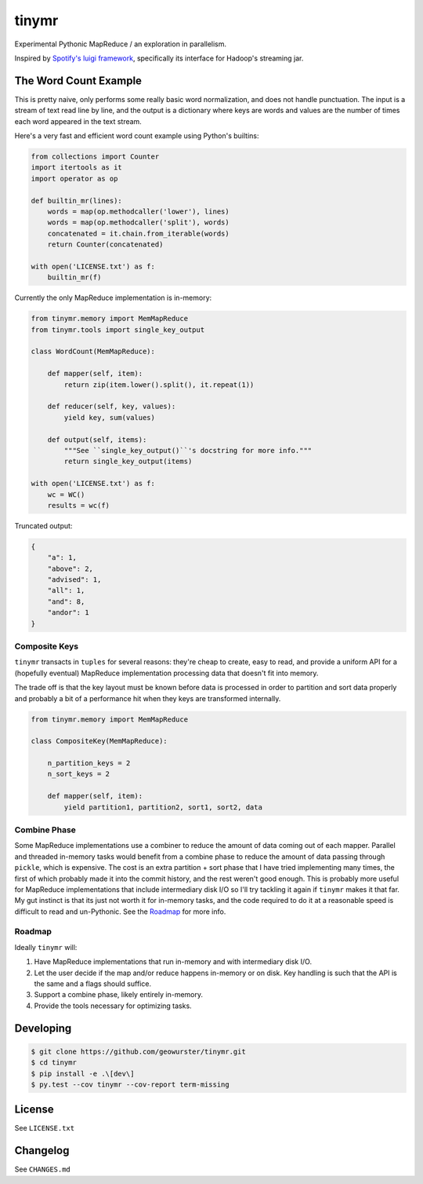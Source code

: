 ======
tinymr
======

Experimental Pythonic MapReduce / an exploration in parallelism.

.. image:: https://travis-ci.org/geowurster/tinymr.svg?branch=master
    :target: https://travis-ci.org/geowurster/tinymr?branch=master

.. image:: https://coveralls.io/repos/geowurster/tinymr/badge.svg?branch=master
    :target: https://coveralls.io/r/geowurster/tinymr?branch=master

Inspired by `Spotify's luigi framework <http://www.github.com/Spotify/luigi>`_,
specifically its interface for Hadoop's streaming jar.


The Word Count Example
======================

This is pretty naive, only performs some really basic word normalization, and
does not handle punctuation.  The input is a stream of text read line
by line, and the output is a dictionary where keys are words and values are
the number of times each word appeared in the text stream.

Here's a very fast and efficient word count example using Python's builtins:

.. code-block:: python

    from collections import Counter
    import itertools as it
    import operator as op

    def builtin_mr(lines):
        words = map(op.methodcaller('lower'), lines)
        words = map(op.methodcaller('split'), words)
        concatenated = it.chain.from_iterable(words)
        return Counter(concatenated)

    with open('LICENSE.txt') as f:
        builtin_mr(f)

Currently the only MapReduce implementation is in-memory:

.. code-block:: python

    from tinymr.memory import MemMapReduce
    from tinymr.tools import single_key_output

    class WordCount(MemMapReduce):

        def mapper(self, item):
            return zip(item.lower().split(), it.repeat(1))

        def reducer(self, key, values):
            yield key, sum(values)

        def output(self, items):
            """See ``single_key_output()``'s docstring for more info."""
            return single_key_output(items)

    with open('LICENSE.txt') as f:
        wc = WC()
        results = wc(f)

Truncated output:

.. code-block:: json

    {
        "a": 1,
        "above": 2,
        "advised": 1,
        "all": 1,
        "and": 8,
        "andor": 1
    }


Composite Keys
--------------

``tinymr`` transacts in ``tuples`` for several reasons: they're cheap to
create, easy to read, and provide a uniform API for a (hopefully eventual)
MapReduce implementation processing data that doesn't fit into memory.

The trade off is that the key layout must be known before data is processed
in order to partition and sort data properly and probably a bit of a
performance hit when they keys are transformed internally.


.. code-block:: python

    from tinymr.memory import MemMapReduce

    class CompositeKey(MemMapReduce):

        n_partition_keys = 2
        n_sort_keys = 2

        def mapper(self, item):
            yield partition1, partition2, sort1, sort2, data


Combine Phase
-------------

Some MapReduce implementations use a combiner to reduce the amount of data
coming out of each mapper.  Parallel and threaded in-memory tasks would
benefit from a combine phase to reduce the amount of data passing through
``pickle``, which is expensive.  The cost is an extra partition + sort phase
that I have tried implementing many times, the first of which probably made
it into the commit history, and the rest weren't good enough.  This is
probably more useful for MapReduce implementations that include intermediary
disk I/O so I'll try tackling it again if ``tinymr`` makes it that far.  My
gut instinct is that its just not worth it for in-memory tasks, and the code
required to do it at a reasonable speed is difficult to read and un-Pythonic.
See the `Roadmap`_ for more info.


Roadmap
-------

Ideally ``tinymr`` will:

1. Have MapReduce implementations that run in-memory and with intermediary disk I/O.
2. Let the user decide if the map and/or reduce happens in-memory or on disk.  Key handling is such that the API is the same and a flags should suffice.
3. Support a combine phase, likely entirely in-memory.
4. Provide the tools necessary for optimizing tasks.


Developing
==========

.. code-block:: console

    $ git clone https://github.com/geowurster/tinymr.git
    $ cd tinymr
    $ pip install -e .\[dev\]
    $ py.test --cov tinymr --cov-report term-missing


License
=======

See ``LICENSE.txt``


Changelog
=========

See ``CHANGES.md``

